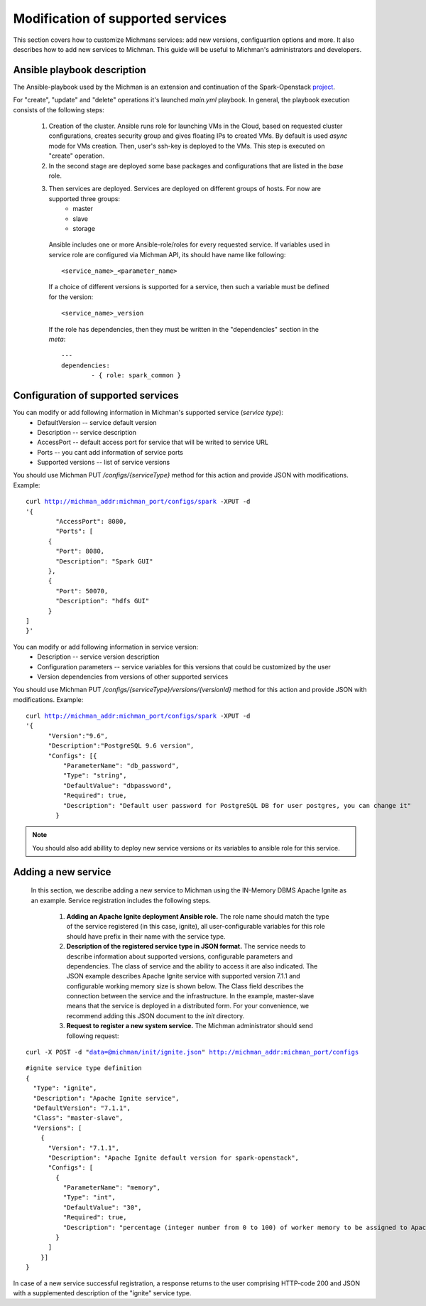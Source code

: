 .. _michman_customize_section:

.. _project: https://github.com/ispras/spark-openstack

Modification of supported services
===================================

This section сovers how to customize Michmans services: add new versions, configuartion options and more. It also describes how to add new services to Michman. This guide will be useful to Michman's administrators and developers.


Ansible playbook description
-----------------------------

The Ansible-playbook used by the Michman is an extension and continuation of the Spark-Openstack `project`_. 

For "create", "update" and "delete" operations it's launched *main.yml* playbook.  In general, the playbook execution consists of the following steps:

	#. Creation of the cluster. Ansible runs role for launching VMs in the Cloud, based on requested cluster configurations, creates security group and gives floating IPs to created VMs. By default is used *async* mode for VMs creation. Then, user's ssh-key is deployed to the VMs. This step is executed on "create" operation.

	#. In the second stage are deployed some base packages and configurations that are listed in the *base* role. 

	#. Then services are deployed. Services are deployed on different groups of hosts. For now are supported three groups:
		* master
		* slave
		* storage

	 Ansible includes one or more Ansible-role/roles for every requested service. If variables used in service role are configured via Michman API, its should have name like following:

	 .. parsed-literal::
	 	<service_name>_<parameter_name>

	 If a choice of different versions is supported for a service, then such a variable must be defined for the version:

	 .. parsed-literal::
	 	<service_name>_version

	 If the role has dependencies, then they must be written in the "dependencies" section in the *meta*:

	 .. parsed-literal::
		---
		dependencies:
		 	- { role: spark_common }


Configuration of supported services
------------------------------------

You can modify or add following information in Michman's supported service (*service type*):
	* DefaultVersion -- service default version
	* Description -- service description
	* AccessPort -- default access port for service that will be writed to service URL
	* Ports -- you cant add information of service ports
	* Supported versions -- list of service versions

You should use Michman PUT */configs/{serviceType}* method for this action and provide JSON with modifications. Example:

.. parsed-literal::
	curl http://michman_addr:michman_port/configs/spark -XPUT -d 
	'{
		"AccessPort": 8080,
		"Ports": [
	      {
	        "Port": 8080,
	        "Description": "Spark GUI"
	      },
	      {
	        "Port": 50070,
	        "Description": "hdfs GUI"
	      }
    	]
	}'

You can modify or add following information in service version:
	* Description -- service version description
	* Configuration parameters -- service variables for this versions that could be customized by the user
	* Version dependencies from versions of other supported services

You should use Michman PUT */configs/{serviceType}/versions/{versionId}* method for this action and provide JSON with modifications. Example:

.. parsed-literal::
	curl http://michman_addr:michman_port/configs/spark -XPUT -d 
	'{
	      "Version":"9.6",
	      "Description":"PostgreSQL 9.6 version",
	      "Configs": [{
	          "ParameterName": "db_password",
	          "Type": "string",
	          "DefaultValue": "dbpassword",
	          "Required": true,
	          "Description": "Default user password for PostgreSQL DB for user postgres, you can change it"
	        }
	    
.. note:: You should also add abillity to deploy new service versions or its variables to ansible role for this service.

Adding a new service
---------------------

 In this section, we describe adding a new service to Michman using the IN-Memory DBMS Apache Ignite as an example. Service registration includes the following steps.

 	#. **Adding an Apache Ignite deployment Ansible role.** The role name should match the type of the service registered (in this case, ignite), all user-configurable variables for this role should have prefix in their name with the service type.

 	#. **Description of the registered service type in JSON format.** The service needs to describe information about supported versions, configurable parameters and dependencies. The class of service and the ability to access it are also indicated. The JSON example describes Apache Ignite service with supported version 7.1.1 and configurable working memory size is shown below. The Class field describes the connection between the service and the infrastructure. In the example, master-slave means that the service is deployed in a distributed form. For your convenience, we recommend adding this JSON document to the *init* directory.

	#. **Request to register a new system service.** The Michman administrator should send following request:

.. parsed-literal::
	curl -X POST -d "data=@michman/init/ignite.json" http://michman_addr:michman_port/configs

.. parsed-literal::
	
	#ignite service type definition
	{
	  "Type": "ignite",
	  "Description": "Apache Ignite service",
	  "DefaultVersion": "7.1.1",
	  "Class": "master-slave",
	  "Versions": [
	    {
	      "Version": "7.1.1",
	      "Description": "Apache Ignite default version for spark-openstack",
	      "Configs": [
	        {
	          "ParameterName": "memory",
	          "Type": "int",
	          "DefaultValue": "30",
	          "Required": true,
	          "Description": "percentage (integer number from 0 to 100) of worker memory to be assigned to Apache Ignite.\nCurrently this simply reduces spark executor memory, Apache Ignite memory usage must be manually configured."
	        }
	      ]
	    }]
	}

In case of a new service successful registration, a response returns to the user comprising HTTP-code 200 and JSON with a supplemented description of the "ignite" service type.
